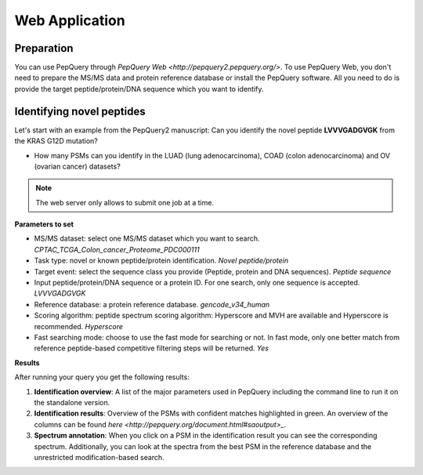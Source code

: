 Web Application
=====

Preparation
------------
You can use PepQuery through `PepQuery Web <http://pepquery2.pepquery.org/>`. 
To use PepQuery Web, you don't need to prepare the MS/MS data and protein reference database
or install the PepQuery software. All you need to do is provide the target peptide/protein/DNA sequence
which you want to identify. 

Identifying novel peptides
----------------

Let's start with an example from the PepQuery2 manuscript: Can you identify the novel peptide **LVVVGADGVGK**
from the KRAS G12D mutation?

- How many PSMs can you identify in the LUAD (lung adenocarcinoma), COAD (colon adenocarcinoma) and OV (ovarian cancer) datasets?

.. note::

   The web server only allows to submit one job at a time.


**Parameters to set**

- MS/MS dataset: select one MS/MS dataset which you want to search. `CPTAC_TCGA_Colon_cancer_Proteome_PDC000111`
- Task type: novel or known peptide/protein identification. `Novel peptide/protein`
- Target event: select the sequence class you provide (Peptide, protein and DNA sequences). `Peptide sequence`
- Input peptide/protein/DNA sequence or a protein ID. For one search, only one sequence is accepted. `LVVVGADGVGK`
- Reference database: a protein reference database. `gencode_v34_human`
- Scoring algorithm: peptide spectrum scoring algorithm: Hyperscore and MVH are available and Hyperscore is recommended. `Hyperscore`
- Fast searching mode: choose to use the fast mode for searching or not. In fast mode, only one better match from reference peptide-based competitive filtering steps will be returned. `Yes`


**Results**

After running your query you get the following results:

1. **Identification overview**: A list of the major parameters used in PepQuery including the command line to run it on the standalone version.

2. **Identification results**: Overview of the PSMs with confident matches highlighted in green. An overview of the columns can be found `here <http://pepquery.org/document.html#saoutput>_`.

3. **Spectrum annotation**: When you click on a PSM in the identification result you can see the corresponding spectrum. Additionally, you can look at the spectra from the best PSM in the reference database and the unrestricted modification-based search. 


